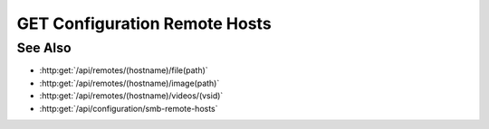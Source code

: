 GET Configuration Remote Hosts
==============================

.. http:get:: /api/configuration/remote-hosts

  Returns a list of remote hosts and if they have a Slycat agent

  :status 200:

  :responseheader Content-Type: application/json

  **Sample Request**

  .. sourcecode:: http

    GET /api/configuration/remote-hosts HTTP/1.1
    Host: localhost:9000
    Connection: keep-alive
    Accept: application/json, text/javascript, */*; q=0.01
    X-Requested-With: XMLHttpRequest
    User-Agent: Mozilla/5.0 (Macintosh; Intel Mac OS X 10_14_5) AppleWebKit/537.36 (KHTML, like Gecko) Chrome/75.0.3770.80 Safari/537.36
    Referer: https://localhost:9000/models/b26d9a5d7b2f44729bffccad51fdfcf9?bid=405d84f7553f53736beabdf874d55356
    Accept-Encoding: gzip, deflate, br
    Accept-Language: en-US,en;q=0.9
    Cookie: slycatauth=e9528234ede94e159fc21ef2f744323f; slycattimeout=timeout

  **Sample Response**

  .. sourcecode:: http

    HTTP/1.1 200 OK
    X-Powered-By: Express
    content-type: application/json;charset=utf-8
    content-length: 43
    expires: 0
    server: CherryPy/18.8.0
    pragma: no-cache
    cache-control: no-cache, no-store, must-revalidate
    date: Fri, 20 Oct 2023 15:55:35 GMT
    connection: close

    [{"hostname": "localhost", "agent": false}]

See Also
--------

- :http:get:`/api/remotes/(hostname)/file(path)`
- :http:get:`/api/remotes/(hostname)/image(path)`
- :http:get:`/api/remotes/(hostname)/videos/(vsid)`
- :http:get:`/api/configuration/smb-remote-hosts`
